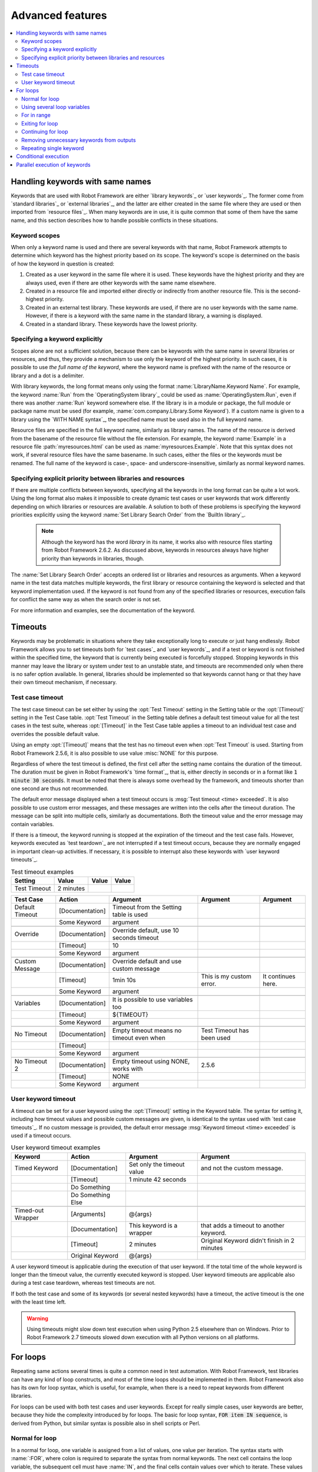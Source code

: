 Advanced features
-----------------

.. contents::
   :depth: 2
   :local:

Handling keywords with same names
~~~~~~~~~~~~~~~~~~~~~~~~~~~~~~~~~

Keywords that are used with Robot Framework are either `library
keywords`_ or `user keywords`_. The former come from `standard
libraries`_ or `external libraries`_, and the latter are either
created in the same file where they are used or then imported from
`resource files`_. When many keywords are in use, it is quite common
that some of them have the same name, and this section describes how to
handle possible conflicts in these situations.

Keyword scopes
''''''''''''''

When only a keyword name is used and there are several keywords with
that name, Robot Framework attempts to determine which keyword has the
highest priority based on its scope. The keyword's scope is determined
on the basis of how the keyword in question is created:

1. Created as a user keyword in the same file where it is used. These
   keywords have the highest priority and they are always used, even
   if there are other keywords with the same name elsewhere.

2. Created in a resource file and imported either directly or
   indirectly from another resource file. This is the second-highest
   priority.

3. Created in an external test library. These keywords are used, if
   there are no user keywords with the same name. However, if there is
   a keyword with the same name in the standard library, a warning is
   displayed.

4. Created in a standard library. These keywords have the lowest
   priority.

Specifying a keyword explicitly
'''''''''''''''''''''''''''''''

Scopes alone are not a sufficient solution, because there can be
keywords with the same name in several libraries or resources, and
thus, they provide a mechanism to use only the keyword of the
highest priority. In such cases, it is possible to use *the full name
of the keyword*, where the keyword name is prefixed with the name of
the resource or library and a dot is a delimiter.

With library keywords, the long format means only using the format
:name:`LibraryName.Keyword Name`. For example, the keyword :name:`Run`
from the `OperatingSystem library`_ could be used as
:name:`OperatingSystem.Run`, even if there was another :name:`Run`
keyword somewhere else. If the library is in a module or package, the
full module or package name must be used (for example,
:name:`com.company.Library.Some Keyword`). If a custom name is given
to a library using the `WITH NAME syntax`_, the specified name must be
used also in the full keyword name.

Resource files are specified in the full keyword name, similarly as
library names. The name of the resource is derived from the basename
of the resource file without the file extension. For example, the
keyword :name:`Example` in a resource file :path:`myresources.html` can
be used as :name:`myresources.Example`. Note that this syntax does not
work, if several resource files have the same basename. In such
cases, either the files or the keywords must be renamed. The full name
of the keyword is case-, space- and underscore-insensitive, similarly
as normal keyword names.

Specifying explicit priority between libraries and resources
''''''''''''''''''''''''''''''''''''''''''''''''''''''''''''

If there are multiple conflicts between keywords, specifying all the keywords
in the long format can be quite a lot work. Using the long format also makes it
impossible to create dynamic test cases or user keywords that work differently
depending on which libraries or resources are available. A solution to both of
these problems is specifying the keyword priorities explicitly using the keyword
:name:`Set Library Search Order` from the `BuiltIn library`_.

 .. note:: Although the keyword has the word `library` in its name, it works
           also with resource files starting from Robot Framework 2.6.2.
           As discussed above, keywords in resources always have higher
           priority than keywords in libraries, though.

The :name:`Set Library Search Order` accepts an ordered list or libraries and
resources as arguments. When a keyword name in the test data matches multiple
keywords, the first library or resource containing the keyword is selected and
that keyword implementation used. If the keyword is not found from any of the
specified libraries or resources, execution fails for conflict the same way as
when the search order is not set.

For more information and examples, see the documentation of the keyword.

Timeouts
~~~~~~~~

Keywords may be problematic in situations where they take
exceptionally long to execute or just hang endlessly. Robot Framework
allows you to set timeouts both for `test cases`_ and `user
keywords`_, and if a test or keyword is not finished within the
specified time, the keyword that is currently being executed is
forcefully stopped. Stopping keywords in this manner may leave the
library or system under test to an unstable state, and timeouts are
recommended only when there is no safer option available. In general,
libraries should be implemented so that keywords cannot hang or that
they have their own timeout mechanism, if necessary.

Test case timeout
'''''''''''''''''

The test case timeout can be set either by using the :opt:`Test
Timeout` setting in the Setting table or the :opt:`[Timeout]`
setting in the Test Case table. :opt:`Test Timeout` in the Setting
table defines a default test timeout value for all the test cases in
the test suite, whereas :opt:`[Timeout]` in the Test Case table
applies a timeout to an individual test case and overrides the
possible default value.

Using an empty :opt:`[Timeout]` means that the test has no
timeout even when :opt:`Test Timeout` is used. Starting from Robot Framework
2.5.6, it is also possible to use value :misc:`NONE` for this purpose.

Regardless of where the test timeout is defined, the first cell after
the setting name contains the duration of the timeout. The duration
must be given in Robot Framework's `time format`_, that is,
either directly in seconds or in a format like :code:`1 minute
30 seconds`. It must be noted that there is always some overhead by the
framework, and timeouts shorter than one second are thus not
recommended.

The default error message displayed when a test timeout occurs is
:msg:`Test timeout <time> exceeded`. It is also possible to use custom
error messages, and these messages are written into the cells
after the timeout duration. The message can be split into multiple
cells, similarly as documentations. Both the timeout value and the
error message may contain variables.

If there is a timeout, the keyword running is stopped at the
expiration of the timeout and the test case fails. However, keywords
executed as `test teardown`_ are not interrupted if a test timeout
occurs, because they are normally engaged in important clean-up
activities. If necessary, it is possible to interrupt also these
keywords with `user keyword timeouts`_.

.. table:: Test timeout examples
   :class: example

   ============  =========  =======  =======
     Setting       Value     Value    Value
   ============  =========  =======  =======
   Test Timeout  2 minutes
   ============  =========  =======  =======

.. table::
   :class: example

   ===============  ===============  ========================================  ==========================  ==================
      Test Case         Action                      Argument                           Argument                 Argument
   ===============  ===============  ========================================  ==========================  ==================
   Default Timeout  [Documentation]  Timeout from the Setting table is used
   \                Some Keyword     argument
   \
   Override         [Documentation]  Override default, use 10 seconds timeout
   \                [Timeout]        10
   \                Some Keyword     argument
   \
   Custom Message   [Documentation]  Override default and use custom message
   \                [Timeout]        1min 10s                                  This is my custom error.    It continues here.
   \                Some Keyword     argument
   \
   Variables        [Documentation]  It is possible to use variables too
   \                [Timeout]        ${TIMEOUT}
   \                Some Keyword     argument
   \
   No Timeout       [Documentation]  Empty timeout means no timeout even when  Test Timeout has been used
   \                [Timeout]
   \                Some Keyword     argument
   \
   No Timeout 2     [Documentation]  Empty timeout using NONE, works with      2.5.6
   \                [Timeout]        NONE
   \                Some Keyword     argument
   ===============  ===============  ========================================  ==========================  ==================

User keyword timeout
''''''''''''''''''''

A timeout can be set for a user keyword using the :opt:`[Timeout]`
setting in the Keyword table. The syntax for setting it, including how
timeout values and possible custom messages are given, is
identical to the syntax used with `test case timeouts`_. If no custom
message is provided, the default error message :msg:`Keyword timeout
<time> exceeded` is used if a timeout occurs.

.. table:: User keyword timeout examples
   :class: example

   =================  =================  ==========================  ===========================================
        Keyword             Action                 Argument                           Argument
   =================  =================  ==========================  ===========================================
   Timed Keyword      [Documentation]    Set only the timeout value  and not the custom message.
   \                  [Timeout]          1 minute 42 seconds
   \                  Do Something
   \                  Do Something Else
   \
   Timed-out Wrapper  [Arguments]        @{args}
   \                  [Documentation]    This keyword is a wrapper   that adds a timeout to another keyword.
   \                  [Timeout]          2 minutes                   Original Keyword didn't finish in 2 minutes
   \                  Original Keyword   @{args}
   =================  =================  ==========================  ===========================================

A user keyword timeout is applicable during the execution of that user
keyword. If the total time of the whole keyword is longer than the
timeout value, the currently executed keyword is stopped. User keyword
timeouts are applicable also during a test case teardown, whereas test
timeouts are not.

If both the test case and some of its keywords (or several nested
keywords) have a timeout, the active timeout is the one with the least
time left.

.. warning:: Using timeouts might slow down test execution when using Python 2.5
             elsewhere than on Windows. Prior to Robot Framework 2.7 timeouts
             slowed down execution with all Python versions on all platforms.

For loops
~~~~~~~~~

Repeating same actions several times is quite a common need in test
automation. With Robot Framework, test libraries can have any kind of
loop constructs, and most of the time loops should be implemented in
them. Robot Framework also has its own for loop syntax, which is
useful, for example, when there is a need to repeat keywords from
different libraries.

For loops can be used with both test cases and user keywords. Except for
really simple cases, user keywords are better, because they hide the
complexity introduced by for loops. The basic for loop syntax,
:code:`FOR item IN sequence`, is derived from Python, but similar
syntax is possible also in shell scripts or Perl.

Normal for loop
'''''''''''''''

In a normal for loop, one variable is assigned from a list of values,
one value per iteration. The syntax starts with :name:`:FOR`, where
colon is required to separate the syntax from normal keywords. The
next cell contains the loop variable, the subsequent cell must have
:name:`IN`, and the final cells contain values over which to iterate.
These values can contain variables_.

The keywords used in the for loop are on the next rows and they must
be indented one cell to the right. The for loop ends when the indentation
returns back to normal or the table ends. Having nested for loops
directly is not supported, but it is possible to use a user keyword
inside a for loop and have another for loop there.

.. table:: Simple for loops
   :class: example

   ===========  ========  ============  ===========  ==========  ===========
    Test Case    Action     Argument     Argument     Argument    Arguments
   ===========  ========  ============  ===========  ==========  ===========
   Example 1    :FOR      ${animal}     IN           cat         dog
   \                      Log           ${animal}
   \                      Log           2nd keyword
   \            Log       Outside loop
   \
   Example 2    :FOR      ${var}        IN           one         two
   \            ...       ${3}          four         ${last}
   \                      Log           ${var}
   ===========  ========  ============  ===========  ==========  ===========


The for loop in :name:`Example 1` above is executed twice, so that first
the loop variable :var:`${animal}` has the value :code:`cat` and then
:code:`dog`. The loop consists of two :name:`Log` keywords. In the
second example, loop values are `split into two rows`__ and the
loop is run altogether five times.

.. tip:: If you use for loops in the `plain text format`_, remember to
         escape__ the indented cell using a backslash::

              *** Test Case ***
              Example 1
                  :FOR    ${animal}    IN    cat    dog
                  \    Log    ${animal}
                  \    Log    2nd keyword
                  Log    Outside loop

For loops are most useful and also clearest when they are used with
`list variables`_. This is illustrated by the example below, where
:var:`@{ELEMENTS}` contains an arbitrarily long list of element names
and keyword :name:`Start Element` is used with all of them.

.. table:: For loop with a list variable
   :class: example

   ===========  ========  =============  ==========  ===========  ===========
    Test Case    Action     Argument      Argument    Argument     Arguments
   ===========  ========  =============  ==========  ===========  ===========
   Example      :FOR      ${element}     IN          @{ELEMENTS}
   \                      Start Element  ${element}
   ===========  ========  =============  ==========  ===========  ===========

__ `Dividing test data to several rows`_
__ Escaping_

Using several loop variables
''''''''''''''''''''''''''''

It is also possible to use several loop variables. The syntax is the
same as with the normal for loop, but all loop variables are listed in
the cells between :name:`:FOR` and :name:`IN`. There can be any number of loop
variables, but the number of values must be evenly dividable by the number of
variables.

This syntax naturally works both with and without list variables. In
the former case, it is often possible to organize loop values below
loop variables, as in the first part of the example below:

.. table:: Using multiple loop variables
   :class: example

   ===========  ========  ===========  ==========  ==========  ============
    Test Case    Action     Argument    Argument    Argument    Arguments
   ===========  ========  ===========  ==========  ==========  ============
   Example      :FOR      ${index}     ${english}  ${finnish}  IN
   \            ...       1            cat         kissa
   \            ...       2            dog         koira
   \            ...       3            horse       hevonen
   \                      Do X         ${english}
   \                      Y Should Be  ${finnish}  ${index}
   \            :FOR      ${name}      ${id}       IN          @{EMPLOYERS}
   \                      Create       ${name}     ${id}
   ===========  ========  ===========  ==========  ==========  ============

For in range
''''''''''''

Earlier for loops always iterated over a sequence, and this is also the most
common use case. Sometimes it is still convenient to have a for loop
that is executed a certain number of times, and Robot Framework has a
special :code:`FOR index IN RANGE limit` syntax for this purpose. This
syntax is derived from the similar Python idiom.

Similarly as other for loops, the for in range loop starts with
:name:`:FOR` and the loop variable is in the next cell. In this format
there can be only one loop variable and it contains the current loop
index. The next cell must contain :name:`IN RANGE` and the subsequent
cells loop limits.

In the simplest case, only the upper limit of the loop is
specified. In this case, loop indexes start from zero and increase by one
until, but excluding, the limit. It is also possible to give both the
start and end limits. Then indexes start from the start limit, but
increase similarly as in the simple case. Finally, it is possible to give
also the step value that specifies the increment to use. If the step
is negative, it is used as decrement.

Starting from Robot Framework 2.5.5, it is possible to use simple arithmetics
such as addition and subtraction with the range limits. This is especially
useful when the limits are specified with variables.

.. table:: For in range examples
   :class: example

   ================  ===============  ===========  ==========  ========  ========  ========
      Test Case          Action        Argument     Argument     Arg       Arg       Arg
   ================  ===============  ===========  ==========  ========  ========  ========
   Only upper limit  [Documentation]  Loops over   values      from 0    to 9
   \                 :FOR             ${index}     IN RANGE    10
   \                                  Log          ${index}
   \
   Start and end     [Documentation]  Loops over   values      from 1    to 10
   \                 :FOR             ${index}     IN RANGE    1         11
   \                                  Log          ${index}
   \
   Also step given   [Documentation]  Loops over   values      5, 15,    and 25
   \                 :FOR             ${index}     IN RANGE    5         26        10
   \                                  Log          ${index}
   \
   Negative step     [Documentation]  Loops over   values      13, 3,    and -7
   \                 :FOR             ${index}     IN RANGE    13        -13       -10
   \                                  Log          ${index}
   \
   Arithmetics       [Documentation]  Arithmetics  with        variable
   \                 :FOR             ${index}     IN RANGE    ${var}+1
   \                                  Log          ${index}
   ================  ===============  ===========  ==========  ========  ========  ========

Exiting for loop
''''''''''''''''

Normally for loop is executed until all the elements of the loop have been
looped through or an error occurs and the test case or keyword fails. However
sometimes execution of a for loop needs to be stopped before all elements of
the loop have been gone through. `BuiltIn keyword`_ :name:`Exit For Loop` can be
used to exit the enclosing for loop.

:name:`Exit For Loop` keyword can be used directly in a for loop or in a keyword
that the for loop uses. In both cases the test execution continues after the
for loop. If executed outside of a for loop, the test fails.

.. table:: Exit for loop example
   :class: example

   ============  ===============  ==============  =================  =============  ========
     Test Case     Action           Argument        Argument          Argument      Argument
   ============  ===============  ==============  =================  =============  ========
   Exit Example  ${text}=         Set Variable    ${EMPTY}
   \             :FOR             ${var}          IN                 one            two
   \                              Run Keyword If  '${var}' == 'two'  Exit For Loop
   \                              ${text}=        Set Variable       ${text}${var}
   \             Should Be Equal  ${text}         one
   ============  ===============  ==============  =================  =============  ========

Exiting a for loop can also be initiated from a keyword in a test library by
raising an exception with :code:`ROBOT_EXIT_FOR_LOOP` attribute. Please see
`Stopping test execution`_ for examples how to do this in Python and Java
libraries.

To conditionally exit for loop, you can use :name:`Exit For Loop If` instead of `Run Keyword If`. See how to use it in the example of :name:`Continue For Loop If` below.

.. note::
    Exit for loop functionality is new in Robot Framework 2.5.2.

    Exit For Loop If keyword is new in Robot Framework 2.8.

Continuing for loop
'''''''''''''''''''

In addition to exiting a for loop mid-iteration, it is also possible to continue to the next iteration of the loop before all keywords in a for loop have been executed. `BuiltIn keyword`_ :name:`Continue For Loop` can be used to skip rest of the keywords in the enclosing for loop to move on to the next iteration of the loop.

:name:`Continue For Loop` keyword can be used directly in a for loop or in a keyword that the for loop uses. In both cases the test execution continues with the next iteration of the loop. If executed outside of a for loop, the test fails.

.. table:: Continue for loop example
   :class: example

   ================  ===============  ==============  ======================  =================  ========  ========
       Test Case     Action           Argument        Argument                Argument           Argument  Argument
   ================  ===============  ==============  ======================  =================  ========  ========
   Continue Example  ${text}=         Set Variable    ${EMPTY}
   \                 :FOR             ${var}          IN                      one                 two       three
   \                                  Run Keyword If  '${var}' == 'two'       Continue For Loop
   \                                  ${text}=        Set Variable            ${text}${var}
   \                 Should Be Equal  ${text}          onethree
   ================  ===============  ==============  ======================  =================  ========  ========

To conditionally continue for loop, you can use :name:`Continue For Loop If` instead of `Run Keyword If`.

.. table:: Example of Continue For Loop If
   :class: example

   ================  ===============  ====================  ================  =============  ========  ========
       Test Case     Action           Argument              Argument          Argument       Argument  Argument
   ================  ===============  ====================  ================  =============  ========  ========
   Continue Example  ${text}=         Set Variable          ${EMPTY}
   \                 :FOR             ${var}                IN                one            two       three
   \                                  Continue For Loop If  '${var}' == 'two
   \                                  ${text}=              Set Variable      ${text}${var}
   \                 Should Be Equal  ${text}               onethree
   ================  ===============  ====================  ================  =============  ========  ========

.. note::
    Keywords Continue For Loop and Continue For Loop If are new in Robot Framework 2.8.

Removing unnecessary keywords from outputs
''''''''''''''''''''''''''''''''''''''''''

For loops with multiple iterations often create lots of output and
considerably increase the size of the generated output_ and log_ files.
Starting from Robot Framework 2.7, it is possible to `remove unnecessary
keywords`__ from the outputs using :opt:`--RemoveKeywords FOR` command line
option.

__ `Removing keywords from outputs`_

Repeating single keyword
''''''''''''''''''''''''

For loops can be excessive in situations where there is only a need to
repeat a single keyword. In these cases it is often easier to use
`BuiltIn keyword`_ :name:`Repeat Keyword`.  This keyword takes a
keyword and how many times to repeat it as arguments. The times to
repeat the keyword can have an optional postfix `times` or `x` to make
the syntax easier to read.

.. table:: Repeat Keyword examples
   :class: example

   ===========  ==============  ============  ============  ========  ========
    Test Case       Action        Argument      Argument    Argument  Argument
   ===========  ==============  ============  ============  ========  ========
   Example      Repeat Keyword  5             Some Keyword  arg1      arg2
   \            Repeat Keyword  42 times      My Keyword
   \            Repeat Keyword  ${var}        Another KW    argument
   ===========  ==============  ============  ============  ========  ========

Robot Framework also had a special syntax for repeating a single
keyword. This syntax was deprecated in the 2.0.4 version in favor of
:name:`Repeat Keyword` and it was removed in the 2.5 version.

Conditional execution
~~~~~~~~~~~~~~~~~~~~~

In general, it is not recommended to have conditional logic in test
cases, or even in user keywords, because it can make them hard to
understand and maintain. Instead, this kind of logic should be in test
libraries, where it can be implemented using natural programming
language constructs. However, some conditional logic can be useful at
times, and even though Robot Framework does not have an actual if/else
construct, there are several ways to get the same effect.

- The name of the keyword used as a setup or a teardown of both `test
  cases`__ and `test suites`__ can be specified using a
  variable. This facilitates changing them, for example, from
  the command line.

- The `BuiltIn keyword`_ :name:`Run Keyword` takes a keyword to actually
  execute as an argument, and it can thus be a variable. The value of
  the variable can, for example, be got dynamically from an earlier
  keyword or given from the command line.

- The `BuiltIn keywords`_ :name:`Run Keyword If` and :name:`Run Keyword
  Unless` execute a named keyword only if a certain expression is
  true or false, respectively. They are ideally suited to creating
  simple if/else constructs. For an example, see the documentation of
  the former.

- Another `BuiltIn keyword`_, :name:`Set Variable If`, can be used to set
  variables dynamically based on a given expression.

- There are several `BuiltIn keywords`_ that allow executing a named
  keyword only if a test case or test suite has failed or passed.

__ `Test setup and teardown`_
__ `Suite setup and teardown`_


Parallel execution of keywords
~~~~~~~~~~~~~~~~~~~~~~~~~~~~~~

Prior to the 2.5 version Robot Framework a had special syntax for executing
keywords in parallel. This functionality was removed because it was rarely
used and it never worked fully.

When parallel execution is needed, it must be implemented in test library
level so that the library executes the code on background. Typically this
means that the library needs a keyword like :name:`Start Something` that
starts the execution and returns immediately, and another keyword like
:name:`Get Results From Something` that waits until the result is available
and returns it. See `OperatingSystem library`_ keywords :name:`Start Process`
and :name:`Read Process Output` for an example.
